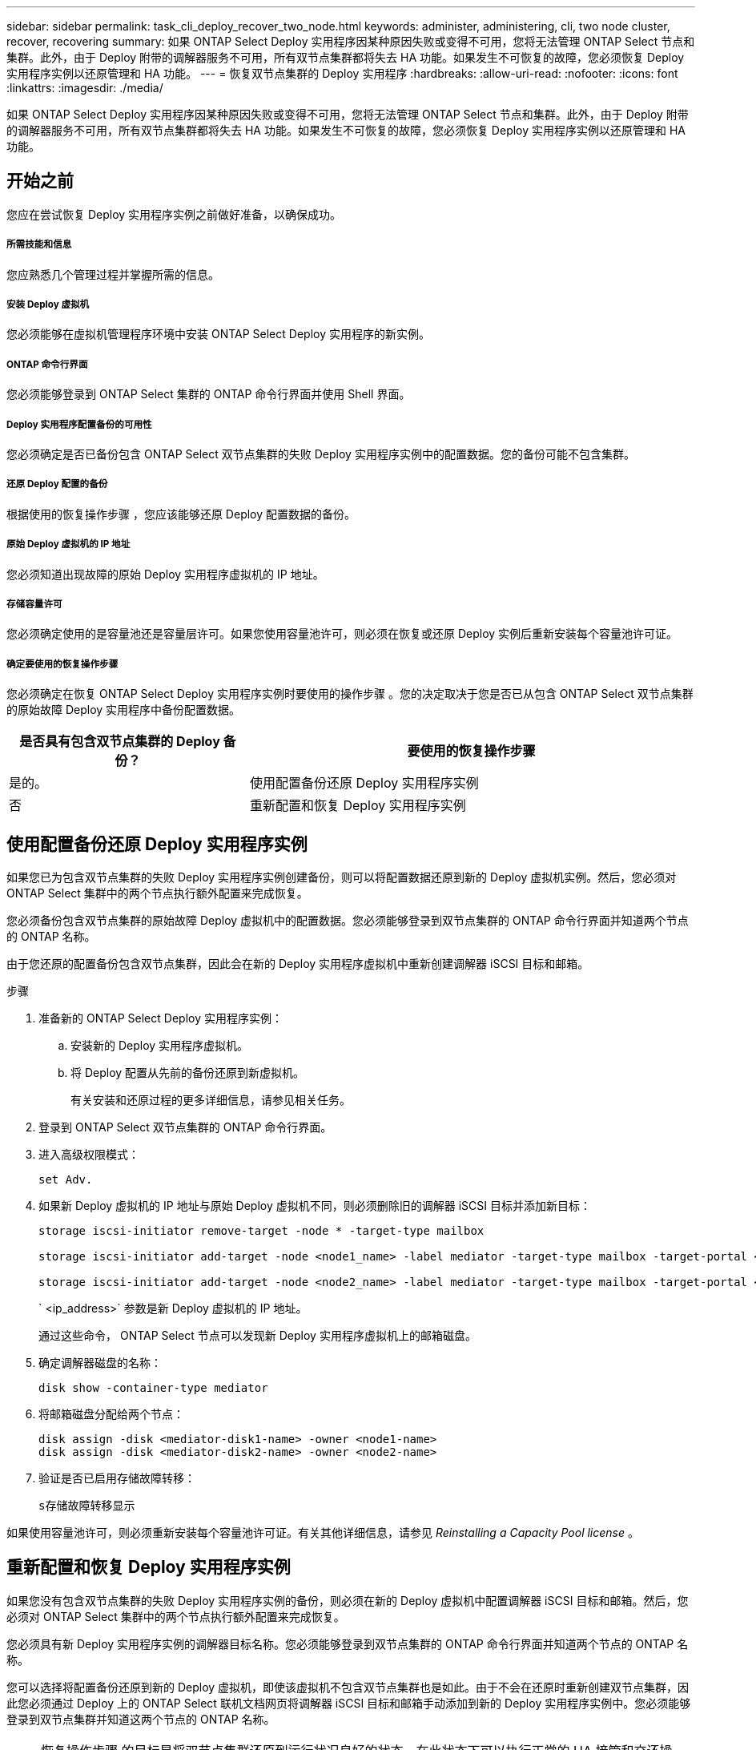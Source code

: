 ---
sidebar: sidebar 
permalink: task_cli_deploy_recover_two_node.html 
keywords: administer, administering, cli, two node cluster, recover, recovering 
summary: 如果 ONTAP Select Deploy 实用程序因某种原因失败或变得不可用，您将无法管理 ONTAP Select 节点和集群。此外，由于 Deploy 附带的调解器服务不可用，所有双节点集群都将失去 HA 功能。如果发生不可恢复的故障，您必须恢复 Deploy 实用程序实例以还原管理和 HA 功能。 
---
= 恢复双节点集群的 Deploy 实用程序
:hardbreaks:
:allow-uri-read: 
:nofooter: 
:icons: font
:linkattrs: 
:imagesdir: ./media/


[role="lead"]
如果 ONTAP Select Deploy 实用程序因某种原因失败或变得不可用，您将无法管理 ONTAP Select 节点和集群。此外，由于 Deploy 附带的调解器服务不可用，所有双节点集群都将失去 HA 功能。如果发生不可恢复的故障，您必须恢复 Deploy 实用程序实例以还原管理和 HA 功能。



== 开始之前

您应在尝试恢复 Deploy 实用程序实例之前做好准备，以确保成功。



===== 所需技能和信息

您应熟悉几个管理过程并掌握所需的信息。



===== 安装 Deploy 虚拟机

您必须能够在虚拟机管理程序环境中安装 ONTAP Select Deploy 实用程序的新实例。



===== ONTAP 命令行界面

您必须能够登录到 ONTAP Select 集群的 ONTAP 命令行界面并使用 Shell 界面。



===== Deploy 实用程序配置备份的可用性

您必须确定是否已备份包含 ONTAP Select 双节点集群的失败 Deploy 实用程序实例中的配置数据。您的备份可能不包含集群。



===== 还原 Deploy 配置的备份

根据使用的恢复操作步骤 ，您应该能够还原 Deploy 配置数据的备份。



===== 原始 Deploy 虚拟机的 IP 地址

您必须知道出现故障的原始 Deploy 实用程序虚拟机的 IP 地址。



===== 存储容量许可

您必须确定使用的是容量池还是容量层许可。如果您使用容量池许可，则必须在恢复或还原 Deploy 实例后重新安装每个容量池许可证。



===== 确定要使用的恢复操作步骤

您必须确定在恢复 ONTAP Select Deploy 实用程序实例时要使用的操作步骤 。您的决定取决于您是否已从包含 ONTAP Select 双节点集群的原始故障 Deploy 实用程序中备份配置数据。

[cols="35,65"]
|===
| 是否具有包含双节点集群的 Deploy 备份？ | 要使用的恢复操作步骤 


| 是的。 | 使用配置备份还原 Deploy 实用程序实例 


| 否 | 重新配置和恢复 Deploy 实用程序实例 
|===


== 使用配置备份还原 Deploy 实用程序实例

如果您已为包含双节点集群的失败 Deploy 实用程序实例创建备份，则可以将配置数据还原到新的 Deploy 虚拟机实例。然后，您必须对 ONTAP Select 集群中的两个节点执行额外配置来完成恢复。

您必须备份包含双节点集群的原始故障 Deploy 虚拟机中的配置数据。您必须能够登录到双节点集群的 ONTAP 命令行界面并知道两个节点的 ONTAP 名称。

由于您还原的配置备份包含双节点集群，因此会在新的 Deploy 实用程序虚拟机中重新创建调解器 iSCSI 目标和邮箱。

.步骤
. 准备新的 ONTAP Select Deploy 实用程序实例：
+
.. 安装新的 Deploy 实用程序虚拟机。
.. 将 Deploy 配置从先前的备份还原到新虚拟机。
+
有关安装和还原过程的更多详细信息，请参见相关任务。



. 登录到 ONTAP Select 双节点集群的 ONTAP 命令行界面。
. 进入高级权限模式：
+
`set Adv.`

. 如果新 Deploy 虚拟机的 IP 地址与原始 Deploy 虚拟机不同，则必须删除旧的调解器 iSCSI 目标并添加新目标：
+
....
storage iscsi-initiator remove-target -node * -target-type mailbox

storage iscsi-initiator add-target -node <node1_name> -label mediator -target-type mailbox -target-portal <ip_address> -target-name <target>

storage iscsi-initiator add-target -node <node2_name> -label mediator -target-type mailbox -target-portal <ip_address> -target-name <target>
....
+
` <ip_address>` 参数是新 Deploy 虚拟机的 IP 地址。

+
通过这些命令， ONTAP Select 节点可以发现新 Deploy 实用程序虚拟机上的邮箱磁盘。

. 确定调解器磁盘的名称：
+
`disk show -container-type mediator`

. 将邮箱磁盘分配给两个节点：
+
....
disk assign -disk <mediator-disk1-name> -owner <node1-name>
disk assign -disk <mediator-disk2-name> -owner <node2-name>
....
. 验证是否已启用存储故障转移：
+
`s存储故障转移显示`



如果使用容量池许可，则必须重新安装每个容量池许可证。有关其他详细信息，请参见 _Reinstalling a Capacity Pool license_ 。



== 重新配置和恢复 Deploy 实用程序实例

如果您没有包含双节点集群的失败 Deploy 实用程序实例的备份，则必须在新的 Deploy 虚拟机中配置调解器 iSCSI 目标和邮箱。然后，您必须对 ONTAP Select 集群中的两个节点执行额外配置来完成恢复。

您必须具有新 Deploy 实用程序实例的调解器目标名称。您必须能够登录到双节点集群的 ONTAP 命令行界面并知道两个节点的 ONTAP 名称。

您可以选择将配置备份还原到新的 Deploy 虚拟机，即使该虚拟机不包含双节点集群也是如此。由于不会在还原时重新创建双节点集群，因此您必须通过 Deploy 上的 ONTAP Select 联机文档网页将调解器 iSCSI 目标和邮箱手动添加到新的 Deploy 实用程序实例中。您必须能够登录到双节点集群并知道这两个节点的 ONTAP 名称。


NOTE: 恢复操作步骤 的目标是将双节点集群还原到运行状况良好的状态，在此状态下可以执行正常的 HA 接管和交还操作。

.步骤
. 准备新的 ONTAP Select Deploy 实用程序实例：
+
.. 安装新的 Deploy 实用程序虚拟机。
.. 也可以将 Deploy 配置从先前的备份还原到新虚拟机。
+
如果还原先前的备份，则新的 Deploy 实例将不包含双节点集群。有关安装和还原过程的更多详细信息，请参见 " 相关信息 " 部分。



. 登录到 ONTAP Select 双节点集群的 ONTAP 命令行界面。
. 进入高级特权模式：
+
`set Adv.`

. 获取调解器 iSCSI 目标名称：
+
`storage iscsi-initiator show -target-type mailbox`

. 在新的 Deploy 实用程序虚拟机上访问联机文档网页，然后使用管理员帐户登录：
+
` http://<ip_address>/api/ui`

+
您必须使用 Deploy 虚拟机的 IP 地址。

. 单击 * 调解器 * ，然后单击 * 获取 /mediators * 。
. 单击 * 试用！ * 可显示 Deploy 维护的调解器列表。
+
记下所需调解器实例的 ID 。

. 单击 * 调解器 * ，然后单击 * 发布 * 。
. 为 mediate_id 提供值。
. 单击 `iscsi_target` 旁边的 * 型号 * 并填写名称值。
+
使用目标名称作为 iqn_name 参数。

. 单击 * 试用！ * 以创建调解器 iSCSI 目标。
+
如果请求成功，您将收到 HTTP 状态代码 200 。

. 如果新 Deploy 虚拟机的 IP 地址与原始 Deploy 虚拟机不同，则必须使用 ONTAP 命令行界面删除旧调解器 iSCSI 目标并添加新目标：
+
....
storage iscsi-initiator remove-target -node * -target-type mailbox

storage iscsi-initiator add-target -node <node1_name> -label mediator -target-type mailbox -target-portal <ip_address> -target-name <target>

storage iscsi-initiator add-target -node <node2_name> -label mediator-target-type mailbox -target-portal <ip_address> -target-name <target>
....
+
` <ip_address>` 参数是新 Deploy 虚拟机的 IP 地址。



通过这些命令， ONTAP Select 节点可以发现新 Deploy 实用程序虚拟机上的邮箱磁盘。

. 确定调解器磁盘的名称：
+
`disk show -container-type mediator`

. 将邮箱磁盘分配给两个节点：
+
....
disk assign -disk <mediator-disk1-name> -owner <node1-name>

disk assign -disk <mediator-disk2-name> -owner <node2-name>
....
. 验证是否已启用存储故障转移：
+
`s存储故障转移显示`



如果使用容量池许可，则必须重新安装每个容量池许可证。有关其他详细信息，请参见重新安装容量池许可证。

link:task_install_deploy.html["安装 ONTAP Select Deploy"]
link:task_cli_migrate_deploy.html#restoring-the-deploy-configuration-data-to-the-new-virtual-machine["将 Deploy 配置数据还原到新虚拟机"]
link:task_adm_licenses.html#reinstalling-a-capacity-pool-license["重新安装容量池许可证"]
